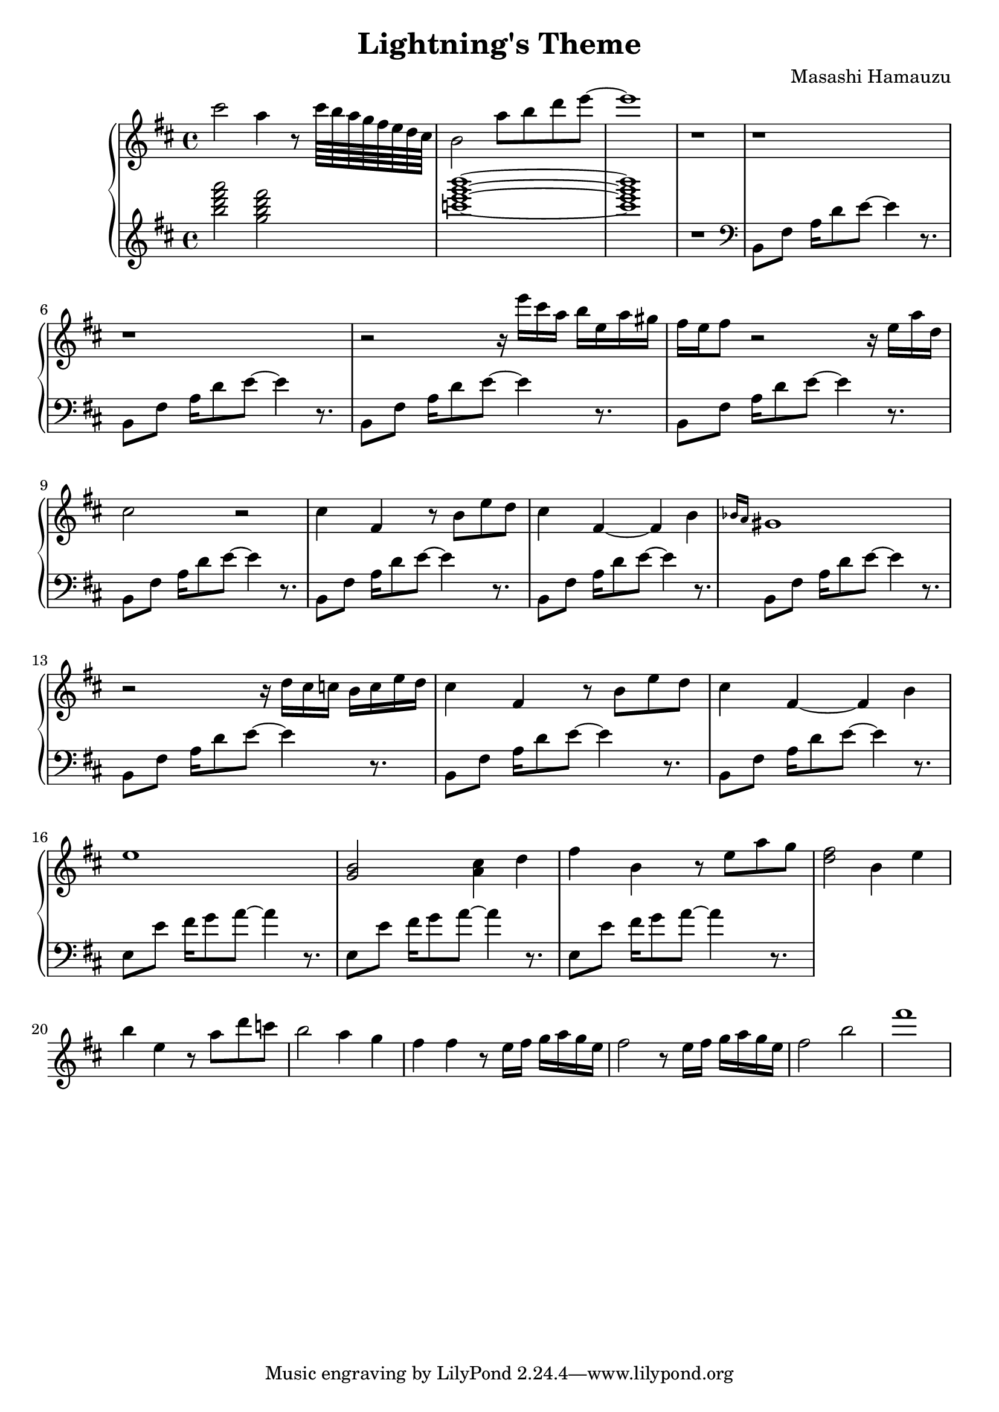 \header {
  title = "Lightning's Theme"
  composer = "Masashi Hamauzu"
}

\score {
  \relative c''' {

    \new PianoStaff  <<
    \new Staff { 
      \clef "treble" 
      \key d \major
        cis2 a4 r8 cis64 b a g fis e d cis b2 a'8 b d e~ e1 r1 r r r2 
        {r16 e16 cis a b e, a gis} {fis e} fis8 r2 r16 e a d, cis2 r2 %Intro
        cis4 fis, r8 b e d cis4 fis,~ fis b \grace {bes16 a} gis1 % 12
        r2 r16 d'16 cis16 c b c e d % 13
        cis4 fis, r8 b e d cis4 fis,~ fis b e1 %           
        <g, b>2 <a cis>4 d %17
        fis b, r8 e a g %
        <d fis>2 b4 e %19
        b' e, r8 a d c b2 a4 g4 fis4 fis r8 e16 fis g a g e
        fis2 r8 e16 fis g a g e fis2 b 
        fis'1
    }
    \new Staff { 
        \clef "treble"
        \key d \major 
        <b, d fis a>2 %Bm7
        <g b d fis> %GM7
        <c e g b>1~ %CM7
        <c e g b>1 %CM7
        r
        \clef "bass"
        b,,,8 fis' {a16 d8} e~ e4 r8. %5  Intro Begin
        b,8 fis'  {a16 d8} e~ e4 r8. 
        b,8 fis'  {a16 d8} e~ e4 r8. %7
        b,8 fis'  {a16 d8} e~ e4 r8.
        b,8 fis'  {a16 d8} e~ e4 r8. %9 Intro End
        b,8 fis'  {a16 d8} e~ e4 r8. %10 Main Theme Begin
        b,8 fis'  {a16 d8} e~ e4 r8.
        b,8 fis'  {a16 d8} e~ e4 r8. %12
        b,8 fis'  {a16 d8} e~ e4 r8.
        b,8 fis'  {a16 d8} e~ e4 r8.
        b,8 fis'  {a16 d8} e~ e4 r8.
        e,8 e'  {fis16 g8} a~ a4 r8. % Switch E
        e,8 e'  {fis16 g8} a~ a4 r8.
        e,8 e'  {fis16 g8} a~ a4 r8.
        }
  >>
     
  }


  \layout {}
  \midi {}
}